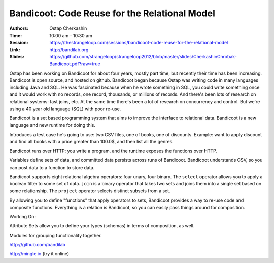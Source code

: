 Bandicoot: Code Reuse for the Relational Model
==============================================

:Authors: Ostap Cherkashin
:Time: 10:00 am - 10:30 am
:Session: https://thestrangeloop.com/sessions/bandicoot-code-reuse-for-the-relational-model
:Link: http://bandilab.org
:Slides: https://github.com/strangeloop/strangeloop2012/blob/master/slides/CherkashinChrobak-Bandicoot.pdf?raw=true

Ostap has been working on Bandicoot for about four years, mostly part
time, but recently their time has been increasing. Bandicoot is open
source, and hosted on github. Bandicoot began because Ostap was
writing code in many languages including Java and SQL. He was
fascinated because when he wrote something in SQL, you could write
something once and it would work with no records, one record,
thousands, or millions of records. And there's been lots of research
on relational systems: fast joins, etc. At the same time there's been
a lot of research on concurrency and control. But we're using a 40
year old language (SQL) with poor re-use.

Bandicoot is a set based programming system that aims to improve the
interface to relational data. Bandicoot is a new language and new
runtime for doing this.

Introduces a test case he's going to use: two CSV files, one of books,
one of discounts. Example: want to apply discount and find all books
with a price greater than 100.0$, and then list all the genres.

Bandicoot runs over HTTP: you write a program, and the runtime exposes
the functions over HTTP.

Variables define sets of data, and committed data persists across runs
of Bandicoot. Bandicoot understands CSV, so you can post data to a
function to store data.

Bandicoot supports eight relational algebra operators: four unary,
four binary. The ``select`` operator allows you to apply a boolean
filter to some set of data. ``join`` is a binary operator that takes
two sets and joins them into a single set based on some relationship.
The ``project`` operator selects distinct subsets from a set.

By allowing you to define "functions" that apply operators to sets,
Bandicoot provides a way to re-use code and composite functions.
Everything is a relation is Bandicoot, so you can easily pass things
around for composition.

Working On:

Attribute Sets allow you to define your types (schemas) in terms of
composition, as well.

Modules for grouping functionality together.

http://github.com/bandilab

http://mingle.io (try it online)
